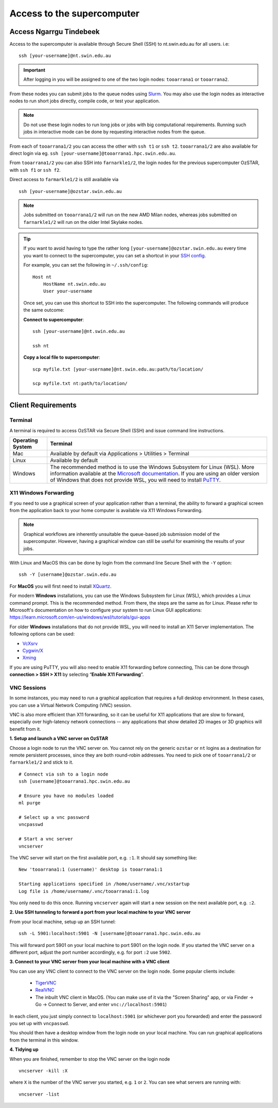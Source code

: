 .. highlight:: rst

Access to the supercomputer
============================

Access Ngarrgu Tindebeek
------------------------

Access to the supercomputer is available through Secure Shell (SSH) to nt.swin.edu.au for all users. i.e:
::

    ssh [your-username]@nt.swin.edu.au

.. important::

    After logging in you will be assigned to one of the two login nodes: ``tooarrana1`` or ``tooarrana2``.

From these nodes you can submit jobs to the queue nodes using `Slurm <https://slurm.schedmd.com>`__. You may also use the login nodes as interactive nodes to run short jobs directly, compile code, or test your application.

.. note::
    Do not use these login nodes to run long jobs or jobs with big computational requirements. Running such jobs in interactive mode can be done by requesting interactive nodes from the queue.

From each of ``tooarrana1/2`` you can access the other with ``ssh t1`` or ``ssh t2``. ``tooarrana1/2`` are also available for direct login via eg. ``ssh [your-username]@tooarrana1.hpc.swin.edu.au``.

From ``tooarrana1/2`` you can also SSH into ``farnarkle1/2``, the login nodes for the previous supercomputer OzSTAR, with ``ssh f1`` or ``ssh f2``.

Direct access to ``farmarkle1/2`` is still available via
::

    ssh [your-username]@ozstar.swin.edu.au

.. note::
    Jobs submitted on ``tooarrana1/2`` will run on the new AMD Milan nodes, whereas  jobs submitted on ``farnarkle1/2`` will run on the older Intel Skylake nodes.

.. tip::
    If you want to avoid having to type the rather long ``[your-username]@ozstar.swin.edu.au`` every time you want to connect to the supercomputer, you can set a shortcut in your `SSH config <https://linuxize.com/post/using-the-ssh-config-file/>`_.

    For example, you can set the following in ``~/.ssh/config``:

    ::

        Host nt
            HostName nt.swin.edu.au
            User your-username

    Once set, you can use this shortcut to SSH into the supercomputer. The following commands will produce the same outcome:

    **Connect to supercomputer**::

        ssh [your-username]@nt.swin.edu.au

        ssh nt

    **Copy a local file to supercomputer**::

        scp myfile.txt [your-username]@nt.swin.edu.au:path/to/location/

        scp myfile.txt nt:path/to/location/


Client Requirements
--------------------

Terminal
^^^^^^^^

A terminal is required to access OzSTAR via Secure Shell (SSH) and issue command line instructions.

+------------------+------------------------------------------------------------------------------------------------------------+
| Operating System | Terminal                                                                                                   |
+==================+============================================================================================================+
| Mac              | Available by default via Applications > Utilities > Terminal                                               |
+------------------+------------------------------------------------------------------------------------------------------------+
| Linux            | Available by default                                                                                       |
+------------------+------------------------------------------------------------------------------------------------------------+
| Windows          | The recommended method is to use the Windows Subsystem for Linux (WSL). More information available at the  |
|                  | `Microsoft documentation <https://docs.microsoft.com/en-us/windows/wsl/install-win10>`__. If you are using |
|                  | an older version of Windows that does not provide WSL, you will need to install                            |
|                  | `PuTTY <https://www.putty.org>`_.                                                                          |
+------------------+------------------------------------------------------------------------------------------------------------+

X11 Windows Forwarding
^^^^^^^^^^^^^^^^^^^^^^^^^^^^^^^^

If you need to use a graphical screen of your application rather than a terminal, the ability to forward a graphical screen from the application back to your home computer is available via X11 Windows Forwarding.

.. note::
    Graphical workflows are inherently unsuitable the queue-based job submission model of the supercomputer. However, having a graphical window can still be useful for examining the results of your jobs.

With Linux and MacOS this can be done by login from the command line Secure Shell with the ``-Y`` option:

::

    ssh -Y [username]@ozstar.swin.edu.au

For **MacOS** you will first need to install `XQuartz <https://www.xquartz.org/>`_.

For modern **Windows** installations, you can use the Windows Subsystem for Linux (WSL), which provides a Linux command prompt. This is the recommended method. From there, the steps are the same as for Linux. Please refer to Microsoft's documentation on how to configure your system to run Linux GUI applications: https://learn.microsoft.com/en-us/windows/wsl/tutorials/gui-apps

For older **Windows** installations that do not provide WSL, you will need to install an X11 Server implementation. The following options can be used:

- `VcXsrv <https://sourceforge.net/projects/vcxsrv/>`_
- `Cygwin/X <http://x.cygwin.com/>`_
- `Xming <http://sourceforge.net/projects/xming/files/Xming/>`_

If you are using PuTTY, you will also need to enable X11 forwarding before connecting, This can be done through **connection > SSH > X11** by selecting “**Enable X11 Forwarding**”.

VNC Sessions
^^^^^^^^^^^^

In some instances, you may need to run a graphical application that requires a full desktop environment.
In these cases, you can use a Virtual Network Computing (VNC) session.

VNC is also more efficient than X11 forwarding, so it can be useful for X11 applications that are slow to forward, especially over high-latency network connections -- any applications that show detailed 2D images or 3D graphics will benefit from it.

**1. Setup and launch a VNC server on OzSTAR**

Choose a login node to run the VNC server on.
You cannot rely on the generic ``ozstar`` or ``nt`` logins as a destination for remote persistent processes, since they are both round-robin addresses.
You need to pick one of ``tooarrana1/2`` or ``farnarkle1/2`` and stick to it.

::

    # Connect via ssh to a login node
    ssh [username]@tooarrana1.hpc.swin.edu.au

    # Ensure you have no modules loaded
    ml purge

    # Select up a vnc password
    vncpasswd

    # Start a vnc server
    vncserver

The VNC server will start on the first available port, e.g. ``:1``. It should say something like:

::

    New 'tooarrana1:1 (username)' desktop is tooarrana1:1

    Starting applications specified in /home/username/.vnc/xstartup
    Log file is /home/username/.vnc/tooarrana1:1.log

You only need to do this once. Running ``vncserver`` again will start a new session on the next available port, e.g. ``:2``.

**2. Use SSH tunneling to forward a port from your local machine to your VNC server**

From your local machine, setup up an SSH tunnel:

::

    ssh -L 5901:localhost:5901 -N [username]@tooarrana1.hpc.swin.edu.au

This will forward port 5901 on your local machine to port 5901 on the login node.
If you started the VNC server on a different port, adjust the port number accordingly, e.g. for port ``:2`` use ``5902``.

**3. Connect to your VNC server from your local machine with a VNC client**

You can use any VNC client to connect to the VNC server on the login node. Some popular clients include:

    - `TigerVNC <https://tigervnc.org>`_
    - `RealVNC <https://www.realvnc.com>`_
    - The inbuilt VNC client in MacOS. (You can make use of it via the "Screen Sharing" app, or via Finder -> Go -> Connect to Server, and enter ``vnc://localhost:5901``)

In each client, you just simply connect to ``localhost:5901`` (or whichever port you forwarded) and enter the password you set up with ``vncpasswd``.

You should then have a desktop window from the login node on your local machine.
You can run graphical applications from the terminal in this window.


**4. Tidying up**

When you are finished, remember to stop the VNC server on the login node

::

    vncserver -kill :X

where ``X`` is the number of the VNC server you started, e.g. ``1`` or ``2``.
You can see what servers are running with:

::

    vncserver -list

